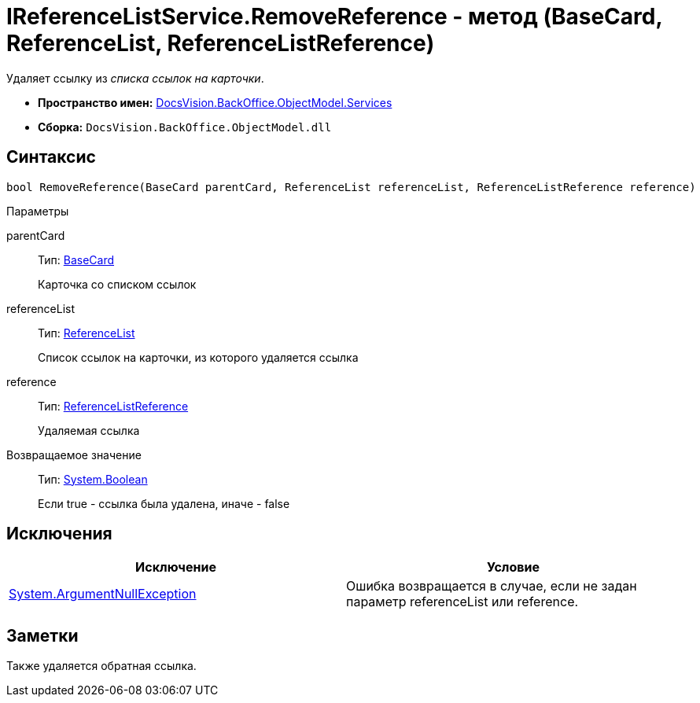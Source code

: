 = IReferenceListService.RemoveReference - метод (BaseCard, ReferenceList, ReferenceListReference)

Удаляет ссылку из _списка ссылок на карточки_.

* *Пространство имен:* xref:api/DocsVision/BackOffice/ObjectModel/Services/Services_NS.adoc[DocsVision.BackOffice.ObjectModel.Services]
* *Сборка:* `DocsVision.BackOffice.ObjectModel.dll`

== Синтаксис

[source,csharp]
----
bool RemoveReference(BaseCard parentCard, ReferenceList referenceList, ReferenceListReference reference)
----

Параметры

parentCard::
Тип: xref:api/DocsVision/BackOffice/ObjectModel/BaseCard_CL.adoc[BaseCard]
+
Карточка со списком ссылок
referenceList::
Тип: xref:api/DocsVision/BackOffice/ObjectModel/ReferenceList_CL.adoc[ReferenceList]
+
Список ссылок на карточки, из которого удаляется ссылка
reference::
Тип: xref:api/DocsVision/BackOffice/ObjectModel/ReferenceListReference_CL.adoc[ReferenceListReference]
+
Удаляемая ссылка

Возвращаемое значение::
Тип: http://msdn.microsoft.com/ru-ru/library/system.boolean.aspx[System.Boolean]
+
Если true - ссылка была удалена, иначе - false

== Исключения

[cols=",",options="header"]
|===
|Исключение |Условие
|http://msdn.microsoft.com/ru-ru/library/system.argumentnullexception.aspx[System.ArgumentNullException] |Ошибка возвращается в случае, если не задан параметр referenceList или reference.
|===

== Заметки

Также удаляется обратная ссылка.
